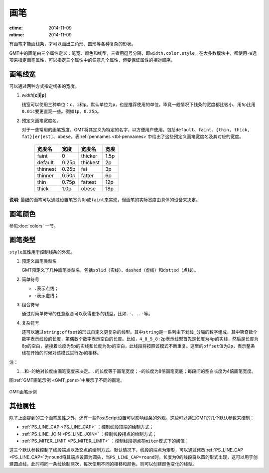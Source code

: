 .. index:: ! pen

画笔
====

:ctime: 2014-11-09
:mtime: 2014-11-09

有画笔才能画线条，才可以画出三角形、圆形等各种复杂的形状。

GMT中的画笔由三个属性定义：笔宽、颜色和线型，三者用逗号分隔，即\ ``width,color,style``\ 。在大多数模块中，都使用\ ``-W``\ 选项来指定画笔属性，可以指定三个属性中的任意几个属性，但要保证属性的相对顺序。

画笔线宽
--------

可以通过两种方式指定线条的宽度。

1. *width*\ [**c\ \|\ i\ \|\ p**]

   线宽可以使用三种单位：\ ``c``\ 、\ ``i``\ 和\ ``p``\ 。默认单位为\ ``p``\ ，也是推荐使用的单位，毕竟一般情况下线条的宽度都比较小，用\ ``5p``\ 比用\ ``0.01c``\ 要更直观一些。例如\ ``1p``\ 、\ ``0.25p``\ 。

2. 预定义画笔宽度名。

   对于一些常用的画笔宽度，GMT将其定义为特定的名字，以方便用户使用。包括\ ``default``\ 、\ ``faint``\ 、\ ``{thin, thick, fat}[er|est]``\ 、\ ``obese``\ 。表\ :ref:`pennames <tbl-pennames>`\ 中给出了这些预定义画笔宽度名及其对应的宽度。

   .. _tbl-pennames:

      +------------+---------+------------+--------+
      | 宽度名     | 宽度    | 宽度名     | 宽度   |
      +============+=========+============+========+
      | faint      | 0       | thicker    | 1.5p   |
      +------------+---------+------------+--------+
      | default    | 0.25p   | thickest   | 2p     |
      +------------+---------+------------+--------+
      | thinnest   | 0.25p   | fat        | 3p     |
      +------------+---------+------------+--------+
      | thinner    | 0.50p   | fatter     | 6p     |
      +------------+---------+------------+--------+
      | thin       | 0.75p   | fattest    | 12p    |
      +------------+---------+------------+--------+
      | thick      | 1.0p    | obese      | 18p    |
      +------------+---------+------------+--------+

**说明**: 最细的画笔可以通过设置笔宽为\ ``0p``\ 或\ ``faint``\ 来实现，但画笔的实际宽度由具体的设备来决定。

画笔颜色
--------

参见\ :doc:`colors` 一节。

画笔类型
--------

``style``\ 属性用于控制线条的外观。

1. 预定义画笔类型名

   GMT预定义了几种画笔类型名，包括\ ``solid``\ （实线）、\ ``dashed``\ （虚线）和\ ``dotted``\ （点线）。

2. 简单符号

   - ``.``\ 表示点线；
   - ``-``\ 表示虚线；

3. 组合符号

   通过对简单符号的任意组合可以获得更多的线型，比如\ ``.-``\ 、\ ``..-``\ 等。

4. 复杂符号

   还可以通过\ ``string:offset``\ 的形式自定义更复杂的线型。其中\ ``string``\ 是一系列由下划线\ ``_``\ 分隔的数字组成。其中第奇数个数字表示线段的长度，第偶数个数字表示空白的长度。比如，\ ``4_8_5_8:2p``\ 表示线型首先是长度为4p的实线，然后是长度为8p的空白，紧接着长度为5p的实线和长度为8p的空白，此线段将按照该模式不断重复。这里的\ ``offset``\ 值为\ ``2p``\ ，表示整条线在开始的时候对该模式进行2p的相移。

注：

1. ``.``\ 和\ ``-``\ 的绝对长度由画笔宽度来决定。\ ``.``\ 的长度等于画笔宽度；\ ``-``\ 的长度为8倍画笔宽底；每段间的空白长度为4倍画笔宽度。

图\ :ref:`GMT画笔示例 <GMT_pens>`\ 中展示了不同的画笔。

.. _GMT_pens:

.. figure:: /images/GMT_pens.*
   :width: 600 px
   :align: center

   GMT画笔示例

其他属性
--------

除了上面提到的三个画笔属性之外，还有一些PostScript设置可以影响线条的外观。这些可以通过GMT的几个默认参数来控制：

- :ref:`PS_LINE_CAP <PS_LINE_CAP>` ：控制线段顶端的绘制方式；
- :ref:`PS_LINE_JOIN <PS_LINE_JOIN>` ：控制线段拐点的绘制方式；
- :ref:`PS_MITER_LIMIT <PS_MITER_LIMIT>` ：控制线段拐点在\ ``miter``\ 模式下的阈值；

这三个默认参数控制了线段端点以及交点的绘制方式。默认情况下，线段的端点为矩形，可以通过修改\ :ref:`PS_LINE_CAP <PS_LINE_CAP>`\ 为\ ``round``\ 将其端点设置为圆头，当\ ``PS_LINE_CAP=round``\ 时，长度为0的线段将以圆的形式出现，这可以用于创建圆点线，此时将同一条线绘制两次，每次使用不同的相移和颜色，则可以创建颜色变化的线型。
